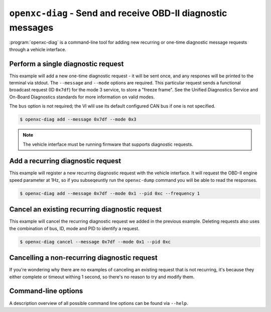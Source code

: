 =============================================================
``openxc-diag`` - Send and receive OBD-II diagnostic messages
=============================================================

:program:`openxc-diag` is a command-line tool for adding new recurring or
one-time diagnostic message requests through a vehicle interface.

Perform a single diagnostic request
===================================

This example will add a new one-time diagnostic request - it will be sent
once, and any respones will be printed to the terminal via stdout. The
``--message`` and ``--mode`` options are required. This particular request
sends a functional broadcast request (ID ``0x7df``) for the mode 3 service, to
store a "freeze frame". See the Unified Diagnostics Service and On-Board
Diagnostics standards for more information on valid modes.

The ``bus`` option is not required; the VI wlil use its default configured CAN
bus if one is not specified.

.. code-block:: bash

    $ openxc-diag add --message 0x7df --mode 0x3

.. note::

    The vehicle interface must be running firmware that supports diagnostic
    requests.

Add a recurring diagnostic request
=====================================

This example will register a new recurring diagnostic request with the vehicle
interface. It will request the OBD-II engine speed parameter at 1Hz, so if you
subseqeuntly run the ``openxc-dump`` command you will be able to read the
responses.

.. code-block:: bash

    $ openxc-diag add --message 0x7df --mode 0x1 --pid 0xc --frequency 1

Cancel an existing recurring diagnostic request
===============================================

This example will cancel the recurring diagnostic request we added in the
previous example. Deleting requests also uses the combination of bus, ID, mode
and PID to identify a request.

.. code-block:: bash

    $ openxc-diag cancel --message 0x7df --mode 0x1 --pid 0xc

Cancelling a non-recurring diagnostic request
=========================================================

If you're wondering why there are no examples of canceling an existing request
that is not recurring, it's because they either complete or timeout withing 1
second, so there's no reason to try and modify them.

Command-line options
====================

A description overview of all possible command line options can be found via
``--help``.
